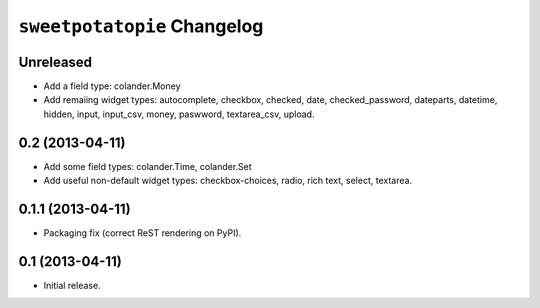 ``sweetpotatopie`` Changelog
============================

Unreleased
----------

- Add a field type:  colander.Money

- Add remaiing widget types:  autocomplete, checkbox, checked, date,
  checked_password, dateparts, datetime, hidden, input, input_csv, money,
  paswword, textarea_csv, upload.


0.2 (2013-04-11)
----------------

- Add some field types:  colander.Time, colander.Set

- Add useful non-default widget types:  checkbox-choices, radio, rich text,
  select, textarea.


0.1.1 (2013-04-11)
------------------

- Packaging fix (correct ReST rendering on PyPI).


0.1 (2013-04-11)
----------------

- Initial release.
